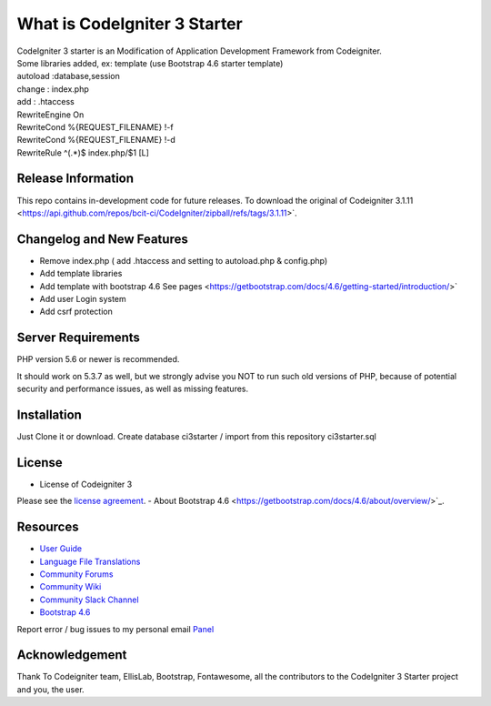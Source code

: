 ##############################
What is CodeIgniter 3 Starter
##############################

| CodeIgniter 3 starter is an Modification of Application Development Framework from Codeigniter.
| Some libraries added, ex: template (use Bootstrap 4.6 starter template)  
| autoload :database,session
| change : index.php
| add : .htaccess

| RewriteEngine On\
| RewriteCond %{REQUEST_FILENAME} !-f
| RewriteCond %{REQUEST_FILENAME} !-d
| RewriteRule ^(.*)$ index.php/$1 [L]


*******************
Release Information
*******************

This repo contains in-development code for future releases. To download the
original  of Codeigniter 3.1.11
<https://api.github.com/repos/bcit-ci/CodeIgniter/zipball/refs/tags/3.1.11>`.

**************************
Changelog and New Features
**************************

- Remove index.php ( add .htaccess and setting to autoload.php & config.php)
- Add template libraries
- Add template with bootstrap 4.6 See pages <https://getbootstrap.com/docs/4.6/getting-started/introduction/>`
- Add user Login system
- Add csrf protection


*******************
Server Requirements
*******************

PHP version 5.6 or newer is recommended.

It should work on 5.3.7 as well, but we strongly advise you NOT to run
such old versions of PHP, because of potential security and performance
issues, as well as missing features.

************
Installation
************

Just Clone it or download.
Create database ci3starter / import from this repository ci3starter.sql

*******
License
*******
- License of Codeigniter 3 ::
Please see the `license
agreement <https://github.com/bcit-ci/CodeIgniter/blob/develop/user_guide_src/source/license.rst>`_.
- About Bootstrap 4.6
<https://getbootstrap.com/docs/4.6/about/overview/>`_.

*********
Resources
*********

-  `User Guide <https://codeigniter.com/docs>`_
-  `Language File Translations <https://github.com/bcit-ci/codeigniter3-translations>`_
-  `Community Forums <http://forum.codeigniter.com/>`_
-  `Community Wiki <https://github.com/bcit-ci/CodeIgniter/wiki>`_
-  `Community Slack Channel <https://codeigniterchat.slack.com>`_
-  `Bootstrap 4.6 <https://getbootstrap.com/docs/4.6/getting-started/introduction/>`_


Report error / bug issues to my personal email `Panel <mailto:ardiansyah0293@gmail.com>`_

***************
Acknowledgement
***************

Thank To Codeigniter team, EllisLab, Bootstrap, Fontawesome, all the
contributors to the CodeIgniter 3 Starter project and you, the user.

